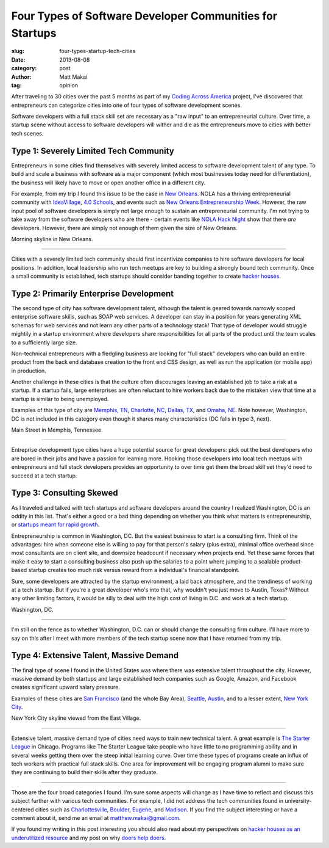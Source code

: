 Four Types of Software Developer Communities for Startups
=========================================================

:slug: four-types-startup-tech-cities
:date: 2013-08-08
:category: post
:author: Matt Makai
:tag: opinion

After traveling to 30 cities over the past 5 months as part of my 
`Coding Across America </#intro>`_ project, I've discovered that entrepreneurs
can categorize cities into one of four types of software development scenes.

Software developers with a full stack skill set are necessary as a 
"raw input" to an entrepreneurial culture. Over time, a startup scene without 
access to software developers will wither and die as the entrepreneurs 
move to cities with better tech scenes.

Type 1: Severely Limited Tech Community
---------------------------------------
Entrepreneurs in some cities find themselves with severely limited 
access to software development talent of any type. To build and scale a 
business with software as a major component (which most businesses today need 
for differentiation), the business will likely have to move or open another
office in a different city.

For example, from my trip I found this issue to be the case in 
`New Orleans </new-orleans-la.html>`_. NOLA has a thriving entrepreneurial
community with `IdeaVillage <http://ideavillage.org/>`_, 
`4.0 Schools <http://4pt0.org/>`_, and events such as 
`New Orleans Entrepreneurship Week <http://ideavillage.org/how_it_works/noew/>`_. 
However, the raw input pool of software developers is simply not large enough
to sustain an entrepreneurial community. I'm not trying to take away from
the software developers who are there - certain events like 
`NOLA Hack Night <http://www.meetup.com/nolahacknight/>`_ show that there 
*are* developers. However, there are simply not enough of them given the
size of New Orleans.

.. image:: ../img/130808-four-types-cities/nola-morning-skyline.jpg
  :alt: Morning skyline in New Orleans.

Morning skyline in New Orleans.

----

Cities with a severely limited tech community should first incentivize 
companies to hire software developers for local positions. In addition,
local leadership who run tech meetups are key to building a strongly bound
tech community. Once a small community is established, tech startups should
consider banding together to create 
`hacker houses </hacker-houses-underused-resource.html>`_.


Type 2: Primarily Enterprise Development
----------------------------------------
The second type of city has software development talent, although the talent 
is geared towards narrowly scoped enterprise software skills, such as SOAP
web services. A developer can stay in a position for years generating XML
schemas for web services and not learn any other parts of a technology stack!
That type of developer would struggle mightily in a startup environment where
developers share responsibilities for all parts of the product until the
team scales to a sufficiently large size.

Non-technical entrepreneurs with a fledgling business are looking for 
"full stack" developers who can build an entire product from the back 
end database creation to the front end CSS design, as well as run the 
application (or mobile app) in production.

Another challenge in these cities is that the culture often 
discourages leaving an established job to take a risk at a startup. If a
startup fails, large enterprises are often reluctant to hire workers back
due to the mistaken view that time at a startup is similar to being unemployed.

Examples of this type of city are `Memphis, TN </memphis-tn.html>`_, 
`Charlotte, NC </charlotte-nc.html>`_, `Dallas, TX </dallas-tx.html>`_, and
`Omaha, NE </omaha-ne.html>`_. Note however, Washington, DC is not included
in this category even though it shares many characteristics (DC falls in
type 3, next).


.. image:: ../img/130808-four-types-cities/main-street-memphis.jpg
  :alt: Main Street in Memphis, TN.

Main Street in Memphis, Tennessee.

----

Entreprise development type cities have a huge potential source for great
developers: pick out the best developers who are bored in their jobs and
have a passion for learning more. Hooking those developers into local tech
meetups with entrepreneurs and full stack developers provides an opportunity
to over time get them the broad skill set they'd need to succeed at a tech
startup.

Type 3: Consulting Skewed
-------------------------
As I traveled and talked with tech startups and software developers
around the country I realized Washington, DC is an oddity in this list.
That's either a good or a bad thing depending on whether you think what
matters is entrepreneurship, or 
`startups meant for rapid growth <http://www.paulgraham.com/growth.html>`_.

Entrepreneurship is common in Washington, DC. But the easiest business to
start is a consulting firm. Think of the advantages: hire when someone else
is willing to pay for that person's salary (plus extra), minimal office 
overhead since most consultants are on client site, and downsize headcount
if necessary when projects end. Yet these same forces that make it easy to
start a consulting business also push up the salaries to a point where 
jumping to a scalable product-based startup creates too much risk versus
reward from a individual's financial standpoint.

Sure, some developers are attracted by the startup environment, a laid
back atmosphere, and the trendiness of working at a tech startup. But if 
you're a great developer who's into that, why wouldn't you just move to 
Austin, Texas? Without any other limiting factors, it would be silly
to deal with the high cost of living in D.C. and work at a tech startup.

.. image:: ../img/130808-four-types-cities/washington-dc.jpg
  :alt: The shadow of a flag flying in Washington, DC.

Washington, DC.

----

I'm still on the fence as to whether Washington, D.C. can or should change
the consulting firm culture. I'll have more to say on this after I meet with
more members of the tech startup scene now that I have returned from
my trip.


Type 4: Extensive Talent, Massive Demand
----------------------------------------
The final type of scene I found in the United States was where there was
extensive talent throughout the city. However, massive demand by both startups
and large established tech companies such as Google, Amazon, and Facebook 
creates significant upward salary pressure.

Examples of these cities are `San Francisco </san-francisco-ca.html>`_ (and
the whole Bay Area), `Seattle </seattle-wa.html>`_, 
`Austin </austin-tx.html>`_, and to a lesser extent, 
`New York City </new-york-ny.html>`_.


.. image:: ../img/130808-four-types-cities/new-york-skyline.jpg
  :alt: The New York City skyline view from the East Village.

New York City skyline viewed from the East Village.

----

Extensive talent, massive demand type of cities need ways to train new 
technical talent. A great
example is `The Starter League <http://www.starterleague.com/>`_ in Chicago.
Programs like The Starter League take people who have little to no 
programming ability and in several weeks getting them over the steep 
initial learning curve. Over time these types of programs create an influx
of tech workers with practical full stack skills. One area for improvement
will be engaging program alumni to make sure they are continuing to build 
their skills after they graduate.


----

Those are the four broad categories I found. I'm sure some aspects will 
change as I have time to reflect and discuss this subject further with 
various tech communities. For example, I did not address the tech
communities found in university-centered cities such as 
`Charlottesville </charlottesville-va.html>`_, 
`Boulder </boulder-co.html>`_, 
`Eugene </eugene-or.html>`_, and
`Madison </madison-wi.html>`_. If you find the subject interesting or have a 
comment about it, send me an email at matthew.makai@gmail.com.

If you found my writing in this post interesting you should also read about 
my perspectives on 
`hacker houses as an underutilized resource </hacker-houses-underused-resource.html>`_ 
and my post on why `doers help doers </starting-sustaining-book.html>`_.


